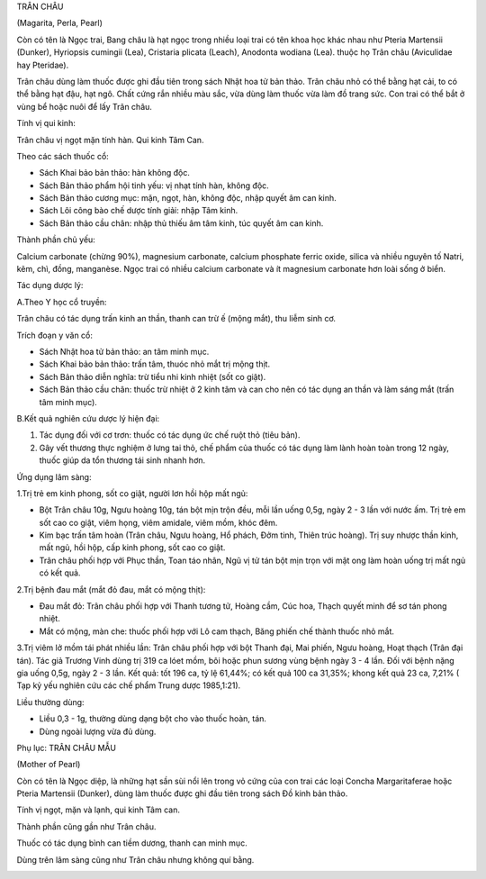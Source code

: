 

TRÂN CHÂU

(Magarita, Perla, Pearl)

Còn có tên là Ngọc trai, Bang châu là hạt ngọc trong nhiều loại trai có
tên khoa học khác nhau như Pteria Martensii (Dunker), Hyriopsis cumingii
(Lea), Cristaria plicata (Leach), Anodonta wodiana (Lea). thuộc họ Trân
châu (Aviculidae hay Pteridae).

Trân châu dùng làm thuốc được ghi đầu tiên trong sách Nhật hoa tử bản
thảo. Trân châu nhỏ có thể bằng hạt cải, to có thể bằng hạt đậu, hạt
ngô. Chất cứng rắn nhiều màu sắc, vừa dùng làm thuốc vừa làm đồ trang
sức. Con trai có thể bắt ở vùng bể hoặc nuôi để lấy Trân châu.

Tính vị qui kinh:

Trân châu vị ngọt mặn tính hàn. Qui kinh Tâm Can.

Theo các sách thuốc cổ:

-  Sách Khai bảo bản thảo: hàn không độc.
-  Sách Bản thảo phẩm hội tinh yếu: vị nhạt tính hàn, không độc.
-  Sách Bản thảo cương mục: mặn, ngọt, hàn, không độc, nhập quyết âm can
   kinh.
-  Sách Lôi công bào chế dược tính giải: nhập Tâm kinh.
-  Sách Bản thảo cầu chân: nhập thủ thiếu âm tâm kinh, túc quyết âm can
   kinh.

Thành phần chủ yếu:

Calcium carbonate (chừng 90%), magnesium carbonate, calcium phosphate
ferric oxide, silica và nhiều nguyên tố Natri, kẽm, chì, đồng,
manganèse. Ngọc trai có nhiều calcium carbonate và ít magnesium
carbonate hơn loài sống ở biển.

Tác dụng dược lý:

A.Theo Y học cổ truyền:

Trân châu có tác dụng trấn kinh an thần, thanh can trừ ế (mộng mắt), thu
liễm sinh cơ.

Trích đoạn y văn cổ:

-  Sách Nhật hoa tử bản thảo: an tâm minh mục.
-  Sách Khai bảo bản thảo: trấn tâm, thuóc nhỏ mắt trị mộng thịt.
-  Sách Bản thảo diễn nghĩa: trừ tiểu nhi kinh nhiệt (sốt co giật).
-  Sách Bản thảo cầu chân: thuốc trừ nhiệt ở 2 kinh tâm và can cho nên
   có tác dụng an thần và làm sáng mắt (trấn tâm minh mục).

B.Kết quả nghiên cứu dược lý hiện đại:

#. Tác dụng đối với cơ trơn: thuốc có tác dụng ức chế ruột thỏ (tiêu
   bản).
#. Gây vết thương thực nghiệm ở lưng tai thỏ, chế phẩm của thuốc có tác
   dụng làm lành hoàn toàn trong 12 ngày, thuốc giúp da tổn thương tái
   sinh nhanh hơn.

Ứng dụng lâm sàng:

1.Trị trẻ em kinh phong, sốt co giật, người lơn hồi hộp mất ngủ:

-  Bột Trân châu 10g, Ngưu hoàng 10g, tán bột mịn trộn đều, mỗi lần uống
   0,5g, ngày 2 - 3 lần với nước ấm. Trị trẻ em sốt cao co giật, viêm
   họng, viêm amidale, viêm mồm, khóc đêm.
-  Kim bạc trấn tâm hoàn (Trân châu, Ngưu hoàng, Hổ phách, Đởm tinh,
   Thiên trúc hoàng). Trị suy nhược thần kinh, mất ngủ, hồi hộp, cấp
   kinh phong, sốt cao co giật.
-  Trân châu phối hợp với Phục thần, Toan táo nhân, Ngũ vị tử tán bột
   mịn trọn với mật ong làm hoàn uống trị mất ngủ có kết quả.

2.Trị bệnh đau mắt (mắt đỏ đau, mắt có mộng thịt):

-  Đau mắt đỏ: Trân châu phối hợp với Thanh tương tử, Hoàng cầm, Cúc
   hoa, Thạch quyết minh để sơ tán phong nhiệt.
-  Mắt có mộng, màn che: thuốc phối hợp với Lô cam thạch, Băng phiến chế
   thành thuốc nhỏ mắt.

3.Trị viêm lở mồm tái phát nhiều lần: Trân châu phối hợp với bột Thanh
đại, Mai phiến, Ngưu hoàng, Hoạt thạch (Trân đại tán). Tác giả Trương
Vinh dùng trị 319 ca lóet mồm, bôi hoặc phun sương vùng bệnh ngày 3 - 4
lần. Đối với bệnh nặng gia uống 0,5g, ngày 2 - 3 lần. Kết quả: tốt 196
ca, tỷ lệ 61,44%; có kết quả 100 ca 31,35%; khong kết quả 23 ca, 7,21% (
Tạp kỷ yếu nghiên cứu các chế phẩm Trung dược 1985,1:21).

Liều thường dùng:

-  Liều 0,3 - 1g, thường dùng dạng bột cho vào thuốc hoàn, tán.
-  Dùng ngoài lượng vừa đủ dùng.

Phụ lục: TRÂN CHÂU MẪU

(Mother of Pearl)

Còn có tên là Ngọc diệp, là những hạt sần sùi nổi lên trong vỏ cứng của
con trai các loại Concha Margaritaferae hoặc Pteria Martensii (Dunker),
dùng làm thuốc được ghi đầu tiên trong sách Đồ kinh bản thảo.

Tính vị ngọt, mặn và lạnh, qui kinh Tâm can.

Thành phần cũng gần như Trân châu.

Thuốc có tác dụng bình can tiềm dương, thanh can minh mục.

Dùng trên lâm sàng cũng như Trân châu nhưng không quí bằng.

 

..  image:: TRANCHAU.JPG
   :width: 50px
   :height: 50px
   :target: TRANCHAU_.HTM
